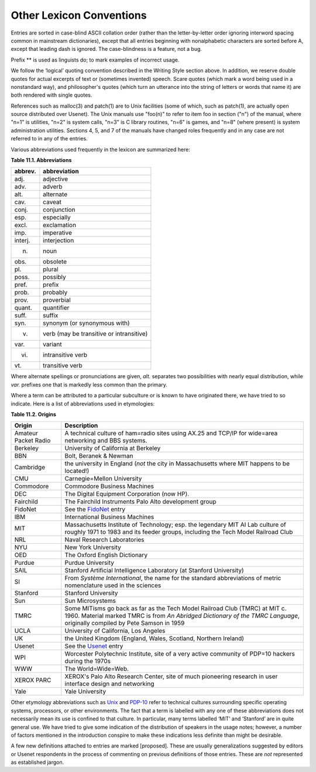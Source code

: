 -------------------------------------
Other Lexicon Conventions
-------------------------------------

Entries are sorted in case-blind ASCII collation order (rather than the
letter-by-letter order ignoring interword spacing common in mainstream
dictionaries), except that all entries beginning with nonalphabetic
characters are sorted before A, except that leading dash is ignored. The
case-blindness is a feature, not a bug.

Prefix \*\* is used as linguists do; to mark examples of incorrect
usage.

We follow the ‘logical’ quoting convention described in the Writing
Style section above. In addition, we reserve double quotes for actual
excerpts of text or (sometimes invented) speech. Scare quotes (which
mark a word being used in a nonstandard way), and philosopher's quotes
(which turn an utterance into the string of letters or words that name
it) are both rendered with single quotes.

References such as malloc(3) and patch(1) are to Unix facilities (some
of which, such as patch(1), are actually open source distributed over
Usenet). The Unix manuals use "foo(n)" to refer to item foo in section
("n") of the manual, where "n=1" is utilities, "n=2" is system
calls, "n=3" is C library routines, "n=6" is games, and "n=8"
(where present) is system administration utilities. Sections 4, 5, and 7
of the manuals have changed roles frequently and in any case are not
referred to in any of the entries.

Various abbreviations used frequently in the lexicon are summarized
here:

**Table 11.1. Abbreviations**

===========   ============================================
 abbrev.      abbreviation                               
===========   ============================================
 adj.         adjective                                  
 adv.         adverb                                     
 alt.         alternate                                  
 cav.         caveat                                     
 conj.        conjunction                                
 esp.         especially                                 
 excl.        exclamation                                
 imp.         imperative                                 
 interj.      interjection                               
 n.           noun                                       
 obs.         obsolete                                   
 pl.          plural                                     
 poss.        possibly                                   
 pref.        prefix                                     
 prob.        probably                                   
 prov.        proverbial                                 
 quant.       quantifier                                 
 suff.        suffix                                     
 syn.         synonym (or synonymous with)               
 v.           verb (may be transitive or intransitive)   
 var.         variant                                    
 vi.          intransitive verb                          
 vt.          transitive verb                            
===========   ============================================

Where alternate spellings or pronunciations are given, *alt.* separates
two possibilities with nearly equal distribution, while *var.* prefixes
one that is markedly less common than the primary.

Where a term can be attributed to a particular subculture or is known to
have originated there, we have tried to so indicate. Here is a list of
abbreviations used in etymologies:

**Table 11.2. Origins**

========================  =============================================================================================================================================================================================================  
  Origin                      Description
========================  =============================================================================================================================================================================================================  
  Amateur Packet Radio     A technical culture of ham=radio sites using AX.25 and TCP/IP for wide=area networking and BBS systems.                                                                                                      
  Berkeley                 University of California at Berkeley                                                                                                                                                                         
  BBN                      Bolt, Beranek & Newman                                                                                                                                                                                       
  Cambridge                the university in England (*not* the city in Massachusetts where MIT happens to be located!)                                                                                                                 
  CMU                      Carnegie=Mellon University                                                                                                                                                                                   
  Commodore                Commodore Business Machines                                                                                                                                                                                  
  DEC                      The Digital Equipment Corporation (now HP).                                                                                                                                                                  
  Fairchild                The Fairchild Instruments Palo Alto development group                                                                                                                                                        
  FidoNet                  See the `FidoNet <F/FidoNet.html>`__ entry                                                                                                                                                                 
  IBM                      International Business Machines                                                                                                                                                                              
  MIT                      Massachusetts Institute of Technology; esp. the legendary MIT AI Lab culture of roughly 1971 to 1983 and its feeder groups, including the Tech Model Railroad Club                                           
  NRL                      Naval Research Laboratories                                                                                                                                                                                  
  NYU                      New York University                                                                                                                                                                                          
  OED                      The Oxford English Dictionary                                                                                                                                                                                
  Purdue                   Purdue University                                                                                                                                                                                            
  SAIL                     Stanford Artificial Intelligence Laboratory (at Stanford University)                                                                                                                                         
  SI                       From *Système International*, the name for the standard abbreviations of metric nomenclature used in the sciences                                                                                            
  Stanford                 Stanford University                                                                                                                                                                                          
  Sun                      Sun Microsystems                                                                                                                                                                                             
  TMRC                     Some MITisms go back as far as the Tech Model Railroad Club (TMRC) at MIT c. 1960. Material marked TMRC is from *An Abridged Dictionary of the TMRC Language*, originally compiled by Pete Samson in 1959    
  UCLA                     University of California, Los Angeles                                                                                                                                                                        
  UK                       the United Kingdom (England, Wales, Scotland, Northern Ireland)                                                                                                                                              
  Usenet                   See the `Usenet <U/Usenet.html>`__ entry                                                                                                                                                                   
  WPI                      Worcester Polytechnic Institute, site of a very active community of PDP=10 hackers during the 1970s                                                                                                          
  WWW                      The World=Wide=Web.                                                                                                                                                                                          
  XEROX PARC               XEROX's Palo Alto Research Center, site of much pioneering research in user interface design and networking                                                                                                  
  Yale                     Yale University                                                                                                                                                                                              
========================  =============================================================================================================================================================================================================  

Other etymology abbreviations such as `Unix <U/Unix.html>`__ and
`PDP-10 <P/PDP-10.html>`__ refer to technical cultures surrounding
specific operating systems, processors, or other environments. The fact
that a term is labelled with any one of these abbreviations does not
necessarily mean its use is confined to that culture. In particular,
many terms labelled ‘MIT’ and ‘Stanford’ are in quite general use. We
have tried to give some indication of the distribution of speakers in
the usage notes; however, a number of factors mentioned in the
introduction conspire to make these indications less definite than might
be desirable.

A few new definitions attached to entries are marked [proposed]. These
are usually generalizations suggested by editors or Usenet respondents
in the process of commenting on previous definitions of those entries.
These are *not* represented as established jargon.



